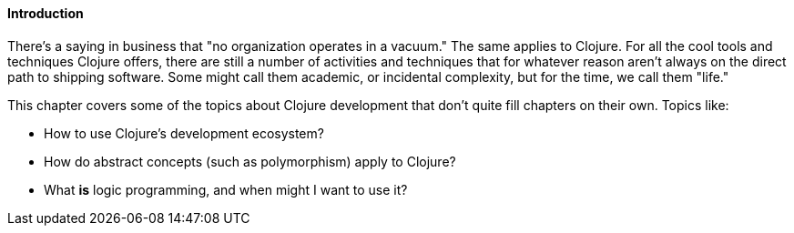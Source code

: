 ==== Introduction

There's a saying in business that "no organization operates in a
vacuum." The same applies to Clojure. For all the cool tools and
techniques Clojure offers, there are still a number of activities and
techniques that for whatever reason aren't always on the direct path
to shipping software. Some might call them academic, or incidental
complexity, but for the time, we call them "life."

This chapter covers some of the topics about Clojure development that
don't quite fill chapters on their own. Topics like:

* How to use Clojure's development ecosystem?
* How do abstract concepts (such as polymorphism) apply to Clojure?
* What *is* logic programming, and when might I want to use it?
